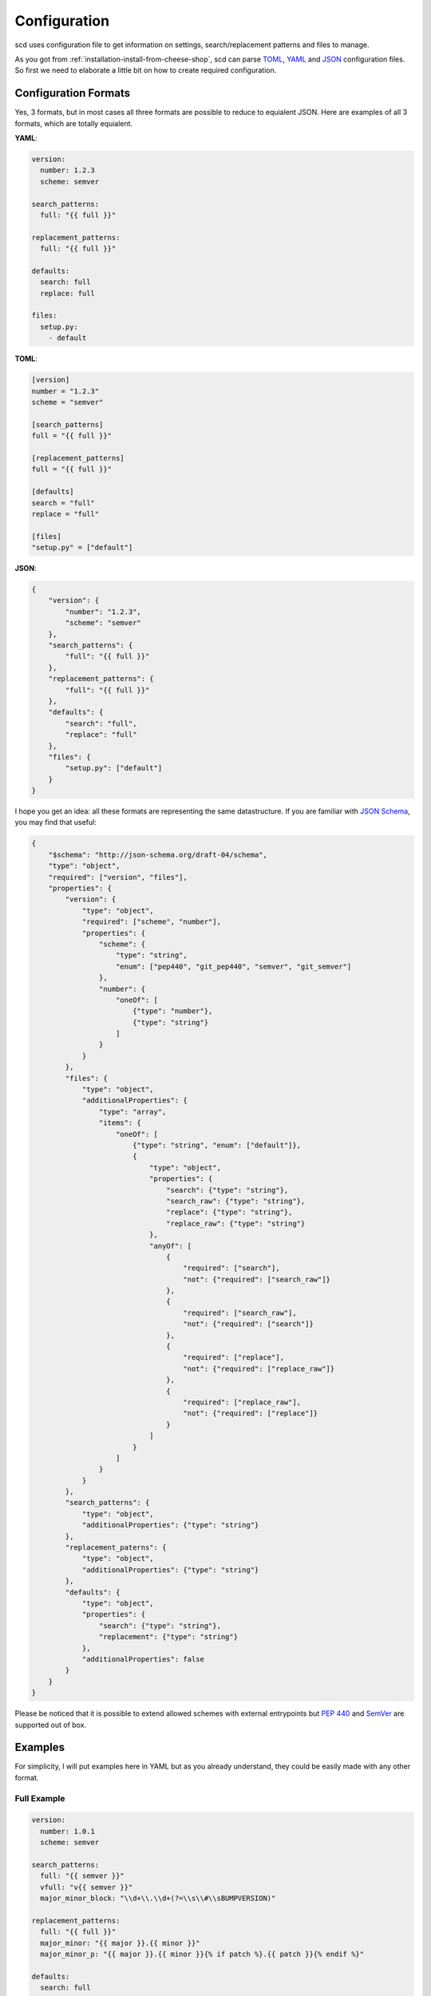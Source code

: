 Configuration
=============

scd uses configuration file to get information on settings,
search/replacement patterns and files to manage.

As you got from :ref:`installation-install-from-cheese-shop`,
scd can parse `TOML <https://github.com/toml-lang/toml>`_, `YAML
<http://yaml.org/>`_ and `JSON <http://www.json.org>`_ configuration
files. So first we need to elaborate a little bit on how to create
required configuration.


Configuration Formats
+++++++++++++++++++++

Yes, 3 formats, but in most cases all three formats are possible to
reduce to equialent JSON. Here are examples of all 3 formats, which are
totally equialent.

**YAML**:

.. code-block:: yaml

   version:
     number: 1.2.3
     scheme: semver

   search_patterns:
     full: "{{ full }}"

   replacement_patterns:
     full: "{{ full }}"

   defaults:
     search: full
     replace: full

   files:
     setup.py:
       - default

**TOML**:

.. code-block:: toml

   [version]
   number = "1.2.3"
   scheme = "semver"

   [search_patterns]
   full = "{{ full }}"

   [replacement_patterns]
   full = "{{ full }}"

   [defaults]
   search = "full"
   replace = "full"

   [files]
   "setup.py" = ["default"]


**JSON**:

.. code-block:: json

   {
       "version": {
           "number": "1.2.3",
           "scheme": "semver"
       },
       "search_patterns": {
           "full": "{{ full }}"
       },
       "replacement_patterns": {
           "full": "{{ full }}"
       },
       "defaults": {
           "search": "full",
           "replace": "full"
       },
       "files": {
           "setup.py": ["default"]
       }
   }

I hope you get an idea: all these formats are representing
the same datastructure. If you are familiar with `JSON Schema
<http://json-schema.org/>`_, you may find that useful:

.. code-block:: json

  {
      "$schema": "http://json-schema.org/draft-04/schema",
      "type": "object",
      "required": ["version", "files"],
      "properties": {
          "version": {
              "type": "object",
              "required": ["scheme", "number"],
              "properties": {
                  "scheme": {
                      "type": "string",
                      "enum": ["pep440", "git_pep440", "semver", "git_semver"]
                  },
                  "number": {
                      "oneOf": [
                          {"type": "number"},
                          {"type": "string"}
                      ]
                  }
              }
          },
          "files": {
              "type": "object",
              "additionalProperties": {
                  "type": "array",
                  "items": {
                      "oneOf": [
                          {"type": "string", "enum": ["default"]},
                          {
                              "type": "object",
                              "properties": {
                                  "search": {"type": "string"},
                                  "search_raw": {"type": "string"},
                                  "replace": {"type": "string"},
                                  "replace_raw": {"type": "string"}
                              },
                              "anyOf": [
                                  {
                                      "required": ["search"],
                                      "not": {"required": ["search_raw"]}
                                  },
                                  {
                                      "required": ["search_raw"],
                                      "not": {"required": ["search"]}
                                  },
                                  {
                                      "required": ["replace"],
                                      "not": {"required": ["replace_raw"]}
                                  },
                                  {
                                      "required": ["replace_raw"],
                                      "not": {"required": ["replace"]}
                                  }
                              ]
                          }
                      ]
                  }
              }
          },
          "search_patterns": {
              "type": "object",
              "additionalProperties": {"type": "string"}
          },
          "replacement_paterns": {
              "type": "object",
              "additionalProperties": {"type": "string"}
          },
          "defaults": {
              "type": "object",
              "properties": {
                  "search": {"type": "string"},
                  "replacement": {"type": "string"}
              },
              "additionalProperties": false
          }
      }
  }

Please be noticed that it is possible to extend allowed schemes with
external entrypoints but :pep:`440` and `SemVer <http://semver.org/>`_
are supported out of box.


Examples
++++++++

For simplicity, I will put examples here in YAML but as you already
understand, they could be easily made with any other format.


Full Example
------------

.. code-block:: yaml

   version:
     number: 1.0.1
     scheme: semver

   search_patterns:
     full: "{{ semver }}"
     vfull: "v{{ semver }}"
     major_minor_block: "\\d+\\.\\d+(?=\\s\\#\\sBUMPVERSION)"

   replacement_patterns:
     full: "{{ full }}"
     major_minor: "{{ major }}.{{ minor }}"
     major_minor_p: "{{ major }}.{{ minor }}{% if patch %}.{{ patch }}{% endif %}"

   defaults:
     search: full
     replace: full

   files:
     setup.py:
       - search_raw: "(?>=version\\s=\\s\\\"){{ full }}"
     docs/conf.py:
       - default
       - search: vfull
         replace: major_minor_p
       - search: major_minor_block
         replace_raw: "{{ next_major }}"


Shortest Example
----------------

.. code-block:: yaml

    version:
      number: 1.0.1
      scheme: semver

    defaults:
      search: semver
      replace: base

    files:
      setup.py:
        - default

So, as you can see, config can be large and can be small. It is up to
you what to choose.



Parameters
++++++++++

From examples above you may get an idea that some parameters are
optionals, some mandatory. Mandatory parameters are ``version``,
``defaults`` and ``files``. All others are optionals.

Also, you may notice Mustache-like strings like ``{{ something }}``.
Your guessing is correct, it is `Jinja2 <http://jinja.pocoo.org/>`_
templates. Template context variables are depended on choosen version
scheme, you can get a list of them in `Predefined Template Context`_.



``version``
-----------

Version block defines a settings, related to versioning strategy.

scd won't calculate version for you, you need to set base version
by your own. Some may consider that as inconvenience (if you have
latest version 0.1.0, it is good to have next one as 0.1.1 calculated
automatically), but I belive this is for the greatest good (struggling
to force your smartass versioner to have next version 0.2 is way more
inconvenient, than setting explicit one).

This block has 2 mandatory parameters and 0 optionals.

+-----------+--------+---------+-------------------------------------------------------------------------------------+
| Parameter | Type   | Example | Description                                                                         |
+===========+========+=========+=====================================================================================+
| number    | string | 1.2.3   | This parameter defines basic version you are developing. Upcoming planned           |
|           |        |         | version.                                                                            |
|           |        |         |                                                                                     |
|           |        |         | For example, you've just released version 1.3.0. What is the next version?          |
|           |        |         | Basically, nobody knows. It might be 1.3.1, it might be 1.4.0 or even 2.0.0.        |
|           |        |         | Seriously, it is totally up to your release management and branching strategy.      |
|           |        |         | This number is *planned* version, not *released* one. Planned.                      |
|           |        |         |                                                                                     |
|           |        |         | And all versions, calculated by scd will use that number as a base. So in templates |
|           |        |         | you may find ``{{ major }}`` as ``1``, ``{{ minor }}`` as ``2`` etc.                |
+-----------+--------+---------+-------------------------------------------------------------------------------------+
| scheme    | string | semver  | The name of the scheme your are using for versioning.                               |
|           |        |         |                                                                                     |
|           |        |         | scd will parse version numbers according to that parameter. So, all these           |
|           |        |         | ``major``, ``minor`` etc won't appear magically, they coming from parsed            |
|           |        |         | ``version/number`` parameter. Please check `Predefined Template Context`_ to get a  |
|           |        |         | list of parsed context variables.                                                   |
|           |        |         |                                                                                     |
|           |        |         | by default, scd supports :pep:`440` and `semver`_ schemes. Their codenames are      |
|           |        |         | ``pep440`` and ``semver`` accordingly. Also, there are Git-flavored schemes         |
|           |        |         | ``git_pep440`` and ``git_semver``: these flavors more or less the same as their     |
|           |        |         | prefixless variants, but scd will use git to calculate some parameters like         |
|           |        |         | putting git tag in local part of :pep:`440` or distance from latest version tag as  |
|           |        |         | prerelase in semver.                                                                |
|           |        |         |                                                                                     |
|           |        |         | User can define his own schemes using entrypoints-based plugin mechanism. Please    |
|           |        |         | check documentation for :py:mod:`scd.version` for that.                             |
+-----------+--------+---------+-------------------------------------------------------------------------------------+


``search_patterns``
-------------------

Search patterns defines regular expression which are used to search a
place in file where to replace.

scd works in line-mode fashion, similar to sed, so all
expressions applied to the line. Also, please be noticed that
due to some implementation details, all expression will be
compiled with :py:data:`re.VERBOSE` and :py:data:`re.UNICODE`.
If you are not from Python world, please check `re
<https://docs.python.org/3/library/re.html>`_ documentation.

.. important::

    Please check documentation on `re.VERBOSE <https://docs.python.org/3/library/re.html#re.VERBOSE>`_. Seriously, if you do not know what it is, go and read.

This block should have a simple mapping, where key is the name of the
pattern and value is regular expression, understandable by Python.

There are several predefined search templates are available:

* ``pep440``
* ``semver``
* ``git_pep440``
* ``git_semver``

They are matching version in the format, allowed by semver or PEP440. If
you have your own versioning available as plugin, it will be here also.
Since all of them are defined, there is no need to define them on your
own. But if you define pattern with such name in that section, default
one will be, obviously, overriden.

Also, to simplify composition of your own patterns, these names are
available as template context variables in search patterns. In other
words, pattern like ``v{{ semver }}`` is perfectly fine.

.. important::

    scd will replace group 0 of the pattern. This is done intentionally
    to avoid possible ambiguity. In other word, it replaces whole
    pattern, not only some group. If you want to define regular
    expression more presicely, please use look-ahead and look-behind
    expressions.


``replacement_patterns``
------------------------

Replacement patterns are used to express version for the search pattern.

The same thing, this parameter is key/value mapping where key if the
name of the pattern and value is Jinja2 template, used for replacement.
For available context variables please check `PEP440`_ and `SemVer`_

There are 2 predefined replacement patterns:

+------+------------+-----------------------------------------------------------+
| Name | Equialent  | Description                                               |
+======+============+===========================================================+
| base | {{ base }} | Base version. Literally, the same stuff as you have in    |
|      |            | `version/number` block                                    |
+------+------------+-----------------------------------------------------------+
| full | {{ full }} | Full version, generated by your scheme. The most complete |
|      |            | and precise as possible.                                  |
+------+------------+-----------------------------------------------------------+

Of course, it is possible to override them in that section.


``defaults``
------------

If you have a lot of files, sometimes you want to have some default
replacement or search. This is because it is possible to postpone some
parameter having default one.

This block has 2 mandatory parameters and 2 optionals.

+---------+--------------------------------------------------------------------------+
| Name    | Description                                                              |
+=========+==========================================================================+
| search  | This is a name of search pattern which should be used by default.        |
+---------+--------------------------------------------------------------------------+
| replace | This is a name of default replacement pattern should be used by default. |
+---------+--------------------------------------------------------------------------+

Please be noticed, that values are *names*, not raw patterns. Keys from
``search_patterns`` and ``replacement_patterns``.


``files``
---------

Files are the list of file structures which scd should worry about. If
scd does not have a section in config file, it will ignore file even
if it explicitly set in CLI. Well, because nobody knows how to manage
unknown file.

This is a mapping between filenames and a list of search/replacements.

Filename is rather simple: it is POSIX path to the file, relative
to the config. POSIX means that separator is ``/``, not ``\``.
So if you have a filename :file:`docs/source/conf.py`, it will
work perfectly on Unix/OS X and Windows. On Windows, actually, scd
will interpret this path as :file:`docs\source\conf.py` os it is
crossplatform. Another mentioned thing about filename is that it
is relative to the config file. So with file above and config file
path :file:`/home/username/project/.scd.yaml`, scd will process
:file:`/home/username/project/docs/source/conf.py`.

Search/replacements are the list with following rules:

+-------------+---------------------------------------------------------------------------------------------+
| Parameter   | Description                                                                                 |
+=============+=============================================================================================+
| search      | The *name* of the search pattern from ``search_patterns`` or some globally defined.         |
|             |                                                                                             |
|             | Please check `search_patterns`_ for details.                                                |
|             |                                                                                             |
|             | **Note**: this is mutually exclusive with ``search_raw``. Please define either              |
|             | ``search`` or ``search_raw``.                                                               |
+-------------+---------------------------------------------------------------------------------------------+
| search_raw  | The *pattern* to use. This is actual regular expression which can be used to define         |
|             | some search pattern ad-hoc, without populating ``search_patterns`` section with             |
|             | patterns which require only once.                                                           |
|             |                                                                                             |
|             | Please check `search_patterns`_ for details on how to compose such regular expressions.     |
|             |                                                                                             |
|             | **Note**: this is mutually exclusive with ``search``. Please define either ``search``       |
|             | or ``search_raw``.                                                                          |
+-------------+---------------------------------------------------------------------------------------------+
| replace     | The *name* of the replacement pattern from ``replacement_patterns`` or some globally        |
|             | defined.                                                                                    |
|             |                                                                                             |
|             | Please check `replacement_patterns`_ for details.                                           |
|             |                                                                                             |
|             | **Note**: this is mutually exclusive with ``replace_raw``. Please define either             |
|             | ``replace`` either ``replace_raw``                                                          |
+-------------+---------------------------------------------------------------------------------------------+
| replace_raw | The *replacement* template to use. This is actual Jinja2 template which can be used         |
|             | to define some ad-hoc replacement without populating ``replacement_patterns`` section       |
|             | with stuff which require only once.                                                         |
|             |                                                                                             |
|             | Please check `replacement_patterns`_ for details.                                           |
|             |                                                                                             |
|             | **Note**: this is mutually exclusive with ``replace``. Please define either ``replace_raw`` |
|             | either ``replace``.                                                                         |
+-------------+---------------------------------------------------------------------------------------------+

Please be noticed that at least something has to be defined. You may
postpone any parameter (no ``search`` or ``search_raw`` for example,
but if you define any, please remember about mutual exclusive groups,
mentioned in table), then parameters from `defaults`_ section will
be used. But do not keep element empty. There is special placeholder
``default`` for that. So if you want to use defaults only, please use
config like:

.. code-block:: yaml

    version:
      number: 1.0.1
      scheme: semver

    defaults:
      search: semver
      replace: base

    files:
      setup.py:
        - default

In that case ``semver`` search pattern and ``base`` replacement will be
used for :file:`setup.py`.


Predefined Template Context
+++++++++++++++++++++++++++

As it was previously mentioned, there are several predefined context
variables which might be used in templates for search and replacements.
Also, please remember, that these contexts are different: you cannot use
context vars from replacements to make search pattern.

Search Context
--------------

+------------------+----------------------------------------------------------------------------------+
| Context Variable | Description                                                                      |
+==================+==================================================================================+
| pep440           | This searches version number, valid according to :pep:`440`.                     |
+------------------+----------------------------------------------------------------------------------+
| git_pep440       | Same as ``pep440``.                                                              |
+------------------+----------------------------------------------------------------------------------+
| semver           | This searches version number, valid according to `semver <http://semver.org/>`_. |
+------------------+----------------------------------------------------------------------------------+
| git_semver       | Same as ``semver``.                                                              |
+------------------+----------------------------------------------------------------------------------+


Replacement Context
-------------------

Replacement context is totally dependend on version scheme provided.
Moreover, every scheme provides its own set of context variables, and
it is possible that you have a scheme which is not version numbered (I
worked with such scheme once, and it was not that bad as one can think).

Of course, there is a number of some predefined context variables for
replacements, you may find them in `replacement_patterns`_ section.

For next sections we need to make some assumptions on versions.
Let's pretend that we have version ``1.2.0`` in our config
file, using Git flavor of a scheme, operating on commit
``ff5cff170e93ab4f7dd87437951c6646e297c538`` which is 5 commits left
from latest version tag.


SemVer
******

+------------------+---------+--------------------+
| Context Variable | Type    | Value From Example |
+==================+=========+====================+
| base             | string  | 1.2.0              |
+------------------+---------+--------+-----------+
| full             | string  | 1.2.0-5+ff5cff1    |
+------------------+---------+--------------------+
| major            | integer | 1                  |
+------------------+---------+--------------------+
| next_major       | integer | 2                  |
+------------------+---------+--------------------+
| prev_major       | integer | 0                  |
+------------------+---------+--------------------+
| minor            | integer | 2                  |
+------------------+---------+--------------------+
| next_minor       | integer | 3                  |
+------------------+---------+--------------------+
| prev_minor       | integer | 1                  |
+------------------+---------+--------------------+
| patch            | integer | 0                  |
+------------------+---------+--------------------+
| next_patch       | integer | 1                  |
+------------------+---------+--------------------+
| prev_patch       | integer | 0                  |
+------------------+---------+--------------------+
| prerelase        | string  | 5                  |
+------------------+---------+--------------------+
| next_prerelease  | string  | 6                  |
+------------------+---------+--------------------+
| prev_prerelease  | string  | 4                  |
+------------------+---------+--------------------+
| build            | string  | ff5cff1            |
+------------------+---------+--------------------+
| next_build       | string  | ff5cff2            |
+------------------+---------+--------------------+
| prev_build       | string  | ff5cff0            |
+------------------+---------+--------------------+

As you can see, this is rather trivial. The most interesting parts are
build and prerelase management. By default, scd will try to guess next
and previous parts (it increments latest number found in the string).
Sometimes it make sense (``build5`` for example), sometimes not (Git
commit hash) so please pay attention to your strategy.


PEP440
******

To show all possible values, let's consider base version as ``1.2.0rc1``.

+------------------+---------+-------------------------------+
| Context Variable | Type    | Value From Example            |
+==================+=========+===============================+
| base             | string  | 1.2.0rc1                      |
+------------------+---------+--------------+----------------+
| full             | string  | 1.2.0rc1.dev5+ff5cff1         |
+------------------+---------+----------------------+--------+
| maximum          | string  | 0!1.2.0rc1.post0.dev5+ff5cff1 |
+------------------+---------+-------------------------------+
| epoch            | integer | 0                             |
+------------------+---------+-------------------------------+
| major            | integer | 1                             |
+------------------+---------+-------------------------------+
| next_major       | integer | 2                             |
+------------------+---------+-------------------------------+
| prev_major       | integer | 0                             |
+------------------+---------+-------------------------------+
| minor            | integer | 2                             |
+------------------+---------+-------------------------------+
| next_minor       | integer | 3                             |
+------------------+---------+-------------------------------+
| prev_minor       | integer | 1                             |
+------------------+---------+-------------------------------+
| patch            | integer | 0                             |
+------------------+---------+-------------------------------+
| next_patch       | integer | 1                             |
+------------------+---------+-------------------------------+
| prev_patch       | integer | 0                             |
+------------------+---------+-------------------------------+
| prerelase        | integer | 1                             |
+------------------+---------+-------------------------------+
| prerelase_type   | string  | rc                            |
+------------------+---------+-------------------------------+
| next_prerelease  | integer | 2                             |
+------------------+---------+-------------------------------+
| prev_prerelease  | integer | 0                             |
+------------------+---------+-------------------------------+
| dev              | integer | 5                             |
+------------------+---------+-------------------------------+
| next_dev         | integer | 6                             |
+------------------+---------+-------------------------------+
| prev_dev         | integer | 4                             |
+------------------+---------+-------------------------------+
| post             | integer | 0                             |
+------------------+---------+-------------------------------+
| next_post        | integer | 1                             |
+------------------+---------+-------------------------------+
| prev_post        | integer | 0                             |
+------------------+---------+-------------------------------+
| local            | string  | ff5cff1                       |
+------------------+---------+-------------------------------+

So, more or less the same. The only difference is that ``full`` won't
display data which is 0 or empty. ``maximum`` does.
